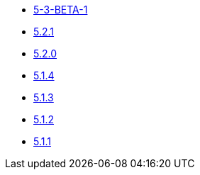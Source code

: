 ** xref:release-notes:5-3-BETA-1.adoc[5-3-BETA-1]
** xref:release-notes:5-2-1.adoc[5.2.1]
** xref:release-notes:5-2-0.adoc[5.2.0]
** xref:release-notes:5-1-4.adoc[5.1.4]
** xref:release-notes:5-1-3.adoc[5.1.3]
** xref:release-notes:5-1-2.adoc[5.1.2]
** xref:release-notes:5-1-1.adoc[5.1.1]
